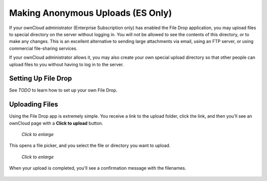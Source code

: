 ==================================
Making Anonymous Uploads (ES Only)
==================================

If your ownCloud administrator (Enterprise Subscription only) has enabled the 
File Drop application, you may upload files to special directory on the server 
without logging in. You will not be allowed to see the contents of this 
directory, or to make any changes. This is an excellent alternative to sending 
large attachments via email, using an FTP server, or using commercial 
file-sharing services.

If your ownCloud administrator allows it, you may also create your own special 
upload directory so that other people can upload files to you without having to 
log in to the server.

Setting Up File Drop
--------------------

See `TODO` to learn how to set up your own File Drop.

Uploading Files
---------------

Using the File Drop app is extremely simple. You receive a link to the upload 
folder, click the link, and then you'll see an ownCloud page with a **Click to 
upload** button.

.. figure:: ../images/files-drop-1.png
   :scale: 50% 

   *Click to enlarge*
   
This opens a file picker, and you select the file or directory you want to 
upload.

.. figure:: ../images/files-drop-2.png
   :scale: 50% 

   *Click to enlarge*
   
When your upload is completed, you'll see a confirmation message with the 
filenames.

.. figure:: ../images/files-drop-3.png